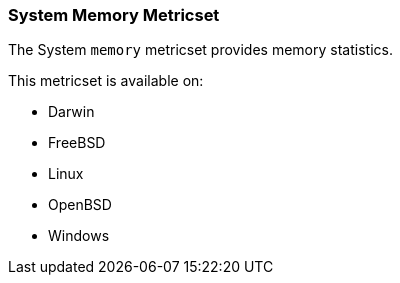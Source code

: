 === System Memory Metricset

The System `memory` metricset provides memory statistics.

This metricset is available on:

- Darwin
- FreeBSD
- Linux
- OpenBSD
- Windows
